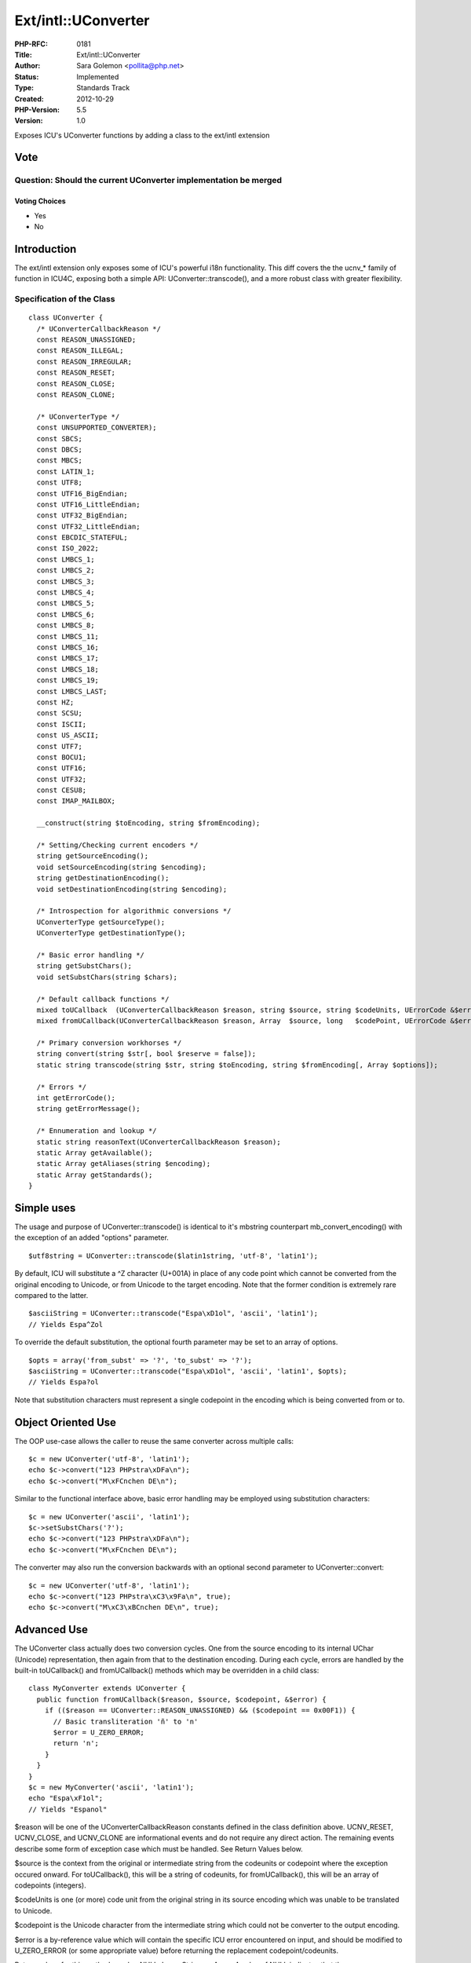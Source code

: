 Ext/intl::UConverter
====================

:PHP-RFC: 0181
:Title: Ext/intl::UConverter
:Author: Sara Golemon <pollita@php.net>
:Status: Implemented
:Type: Standards Track
:Created: 2012-10-29
:PHP-Version: 5.5
:Version: 1.0

Exposes ICU's UConverter functions by adding a class to the ext/intl
extension

Vote
----

Question: Should the current UConverter implementation be merged
~~~~~~~~~~~~~~~~~~~~~~~~~~~~~~~~~~~~~~~~~~~~~~~~~~~~~~~~~~~~~~~~

Voting Choices
^^^^^^^^^^^^^^

-  Yes
-  No

Introduction
------------

The ext/intl extension only exposes some of ICU's powerful i18n
functionality. This diff covers the the ucnv_\* family of function in
ICU4C, exposing both a simple API: UConverter::transcode(), and a more
robust class with greater flexibility.

Specification of the Class
~~~~~~~~~~~~~~~~~~~~~~~~~~

::

   class UConverter {
     /* UConverterCallbackReason */
     const REASON_UNASSIGNED;
     const REASON_ILLEGAL;
     const REASON_IRREGULAR;
     const REASON_RESET;
     const REASON_CLOSE;
     const REASON_CLONE;
     
     /* UConverterType */
     const UNSUPPORTED_CONVERTER);
     const SBCS;
     const DBCS;
     const MBCS;
     const LATIN_1;
     const UTF8;
     const UTF16_BigEndian;
     const UTF16_LittleEndian;
     const UTF32_BigEndian;
     const UTF32_LittleEndian;
     const EBCDIC_STATEFUL;
     const ISO_2022;
     const LMBCS_1;
     const LMBCS_2;
     const LMBCS_3;
     const LMBCS_4;
     const LMBCS_5;
     const LMBCS_6;
     const LMBCS_8;
     const LMBCS_11;
     const LMBCS_16;
     const LMBCS_17;
     const LMBCS_18;
     const LMBCS_19;
     const LMBCS_LAST;
     const HZ;
     const SCSU;
     const ISCII;
     const US_ASCII;
     const UTF7;
     const BOCU1;
     const UTF16;
     const UTF32;
     const CESU8;
     const IMAP_MAILBOX;
     
     __construct(string $toEncoding, string $fromEncoding);
     
     /* Setting/Checking current encoders */
     string getSourceEncoding();
     void setSourceEncoding(string $encoding);
     string getDestinationEncoding();
     void setDestinationEncoding(string $encoding);
     
     /* Introspection for algorithmic conversions */
     UConverterType getSourceType();
     UConverterType getDestinationType();
     
     /* Basic error handling */
     string getSubstChars();
     void setSubstChars(string $chars);
     
     /* Default callback functions */
     mixed toUCallback  (UConverterCallbackReason $reason, string $source, string $codeUnits, UErrorCode &$error);
     mixed fromUCallback(UConverterCallbackReason $reason, Array  $source, long   $codePoint, UErrorCode &$error);
     
     /* Primary conversion workhorses */
     string convert(string $str[, bool $reserve = false]);
     static string transcode(string $str, string $toEncoding, string $fromEncoding[, Array $options]);
     
     /* Errors */
     int getErrorCode();
     string getErrorMessage();
     
     /* Ennumeration and lookup */
     static string reasonText(UConverterCallbackReason $reason);
     static Array getAvailable();
     static Array getAliases(string $encoding);
     static Array getStandards();
   }

Simple uses
-----------

The usage and purpose of UConverter::transcode() is identical to it's
mbstring counterpart mb_convert_encoding() with the exception of an
added "options" parameter.

::

   $utf8string = UConverter::transcode($latin1string, 'utf-8', 'latin1');

By default, ICU will substitute a ^Z character (U+001A) in place of any
code point which cannot be converted from the original encoding to
Unicode, or from Unicode to the target encoding. Note that the former
condition is extremely rare compared to the latter.

::

   $asciiString = UConverter::transcode("Espa\xD1ol", 'ascii', 'latin1');
   // Yields Espa^Zol

To override the default substitution, the optional fourth parameter may
be set to an array of options.

::

   $opts = array('from_subst' => '?', 'to_subst' => '?');
   $asciiString = UConverter::transcode("Espa\xD1ol", 'ascii', 'latin1', $opts);
   // Yields Espa?ol

Note that substitution characters must represent a single codepoint in
the encoding which is being converted from or to.

Object Oriented Use
-------------------

The OOP use-case allows the caller to reuse the same converter across
multiple calls:

::

   $c = new UConverter('utf-8', 'latin1');
   echo $c->convert("123 PHPstra\xDFa\n");
   echo $c->convert("M\xFCnchen DE\n");

Similar to the functional interface above, basic error handling may be
employed using substitution characters:

::

   $c = new UConverter('ascii', 'latin1');
   $c->setSubstChars('?');
   echo $c->convert("123 PHPstra\xDFa\n");
   echo $c->convert("M\xFCnchen DE\n");

The converter may also run the conversion backwards with an optional
second parameter to UConverter::convert:

::

   $c = new UConverter('utf-8', 'latin1');
   echo $c->convert("123 PHPstra\xC3\x9Fa\n", true);
   echo $c->convert("M\xC3\xBCnchen DE\n", true);

Advanced Use
------------

The UConverter class actually does two conversion cycles. One from the
source encoding to its internal UChar (Unicode) representation, then
again from that to the destination encoding. During each cycle, errors
are handled by the built-in toUCallback() and fromUCallback() methods
which may be overridden in a child class:

::

   class MyConverter extends UConverter {
     public function fromUCallback($reason, $source, $codepoint, &$error) {
       if (($reason == UConverter::REASON_UNASSIGNED) && ($codepoint == 0x00F1)) {
         // Basic transliteration 'ñ' to 'n'
         $error = U_ZERO_ERROR;
         return 'n';
       }
     }
   }
   $c = new MyConverter('ascii', 'latin1');
   echo "Espa\xF1ol";
   // Yields "Espanol"

$reason will be one of the UConverterCallbackReason constants defined in
the class definition above. UCNV_RESET, UCNV_CLOSE, and UCNV_CLONE are
informational events and do not require any direct action. The remaining
events describe some form of exception case which must be handled. See
Return Values below.

$source is the context from the original or intermediate string from the
codeunits or codepoint where the exception occured onward. For
toUCallback(), this will be a string of codeunits, for fromUCallback(),
this will be an array of codepoints (integers).

$codeUnits is one (or more) code unit from the original string in its
source encoding which was unable to be translated to Unicode.

$codepoint is the Unicode character from the intermediate string which
could not be converter to the output encoding.

$error is a by-reference value which will contain the specific ICU error
encountered on input, and should be modified to U_ZERO_ERROR (or some
appropriate value) before returning the replacement codepoint/codeunits.

Return values for this method may be: NULL, Long, String, or Array. A
value of NULL indicates that the codepoint/codeunit should be ignored
and left out of the destination/intermediate string. A Long return value
will be treated as either a Unicode codepoint for toUCallback(), or a
single-byte character in the target encoding for fromUCallback(). A
String return value will be treated as one (or more) UTF8 encoded
codepoints for toUCallback(), or a multi-byte character (or characters)
in the target encoding for fromUCallback().

Error Handling
--------------

Follows ext/intl convention of storing for later inspection by
getErrorCode()/getErrorMessage(), optionally thrown as exceptions (based
on INI configuration).

Ennumerators
------------

A few enumeration methods are exposed as convenience. Hopefully their
usage is obvious enough that they don't bear going into beyond the class
definition above.

References
----------

ICU4C ucnv.h documentation:
http://icu-project.org/apiref/icu4c/ucnv_8h.html

Path: An implementation of the above can be found at
https://github.com/sgolemon/php-src/compare/master...uconverter

Additional Metadata
-------------------

:Original Authors: Sara Golemon pollita@php.net
:Original Status: Implemented for 5.5 http://git.php.net/?p=php-src.git;a=commit;h=5ac35770f45e295cab1ed3c166131d11c27655f6
:Slug: uconverter
:Wiki URL: https://wiki.php.net/rfc/uconverter
